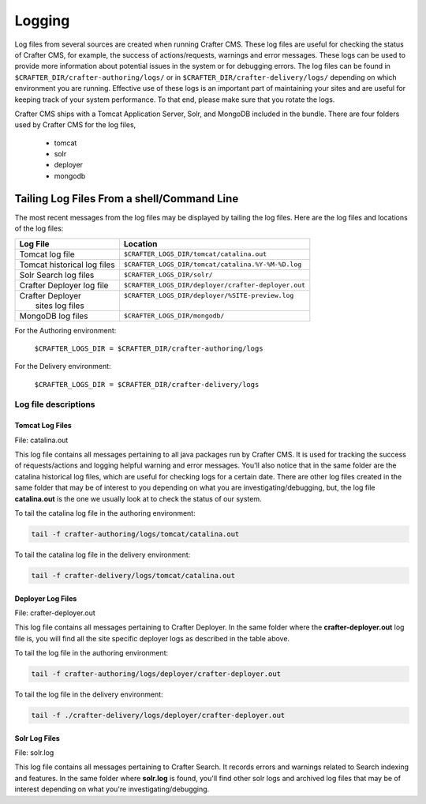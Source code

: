 .. _logging:

=======
Logging
=======

Log files from several sources are created when running Crafter CMS.  These log files are useful for checking the status of Crafter CMS, for example, the success of actions/requests, warnings and error messages.  These logs can be used to provide more information about potential issues in the system or for debugging errors.  The log files can be found in ``$CRAFTER_DIR/crafter-authoring/logs/`` or in ``$CRAFTER_DIR/crafter-delivery/logs/`` depending on which environment you are running.  Effective use of these logs is an important part of maintaining your sites and are useful for keeping track of your system performance.  To that end, please make sure that you rotate the logs.

Crafter CMS ships with a Tomcat Application Server, Solr, and MongoDB included in the bundle.  There are four folders used by Crafter CMS for the log files,

    - tomcat
    - solr
    - deployer
    - mongodb

-------------------------------------------
Tailing Log Files From a shell/Command Line
-------------------------------------------
The most recent messages from the log files may be displayed by tailing the log files.  Here are the log files and locations of the log files:

+------------------------------+-----------------------------------------------------------------+
|| Log File                    || Location                                                       |
+==============================+=================================================================+
|| Tomcat log file             || ``$CRAFTER_LOGS_DIR/tomcat/catalina.out``                      |
+------------------------------+-----------------------------------------------------------------+
|| Tomcat historical log files || ``$CRAFTER_LOGS_DIR/tomcat/catalina.%Y-%M-%D.log``             |
+------------------------------+-----------------------------------------------------------------+
|| Solr Search log files       || ``$CRAFTER_LOGS_DIR/solr/``                                    |
+------------------------------+-----------------------------------------------------------------+
|| Crafter Deployer log file   || ``$CRAFTER_LOGS_DIR/deployer/crafter-deployer.out``            |
+------------------------------+-----------------------------------------------------------------+
|| Crafter Deployer            || ``$CRAFTER_LOGS_DIR/deployer/%SITE-preview.log``               |
||     sites log files         ||                                                                |
+------------------------------+-----------------------------------------------------------------+
|| MongoDB log files           || ``$CRAFTER_LOGS_DIR/mongodb/``                                 |
+------------------------------+-----------------------------------------------------------------+

For the Authoring environment:

    ``$CRAFTER_LOGS_DIR = $CRAFTER_DIR/crafter-authoring/logs``

For the Delivery environment:

    ``$CRAFTER_LOGS_DIR = $CRAFTER_DIR/crafter-delivery/logs``

^^^^^^^^^^^^^^^^^^^^^
Log file descriptions
^^^^^^^^^^^^^^^^^^^^^

Tomcat Log Files
^^^^^^^^^^^^^^^^

File: catalina.out

This log file contains all messages pertaining to all java packages run by Crafter CMS.  It is used for tracking the success of requests/actions and logging helpful warning and error messages.  You'll also notice that in the same folder are the catalina historical log files, which are useful for checking logs for a certain date.  There are other log files created in the same folder that may be of interest to you depending on what you are investigating/debugging, but, the log file **catalina.out** is the one we usually look at to check the status of our system.

To tail the catalina log file in the authoring environment:

.. code-block:: bash

    tail -f crafter-authoring/logs/tomcat/catalina.out

To tail the catalina log file in the delivery environment:

.. code-block:: bash

    tail -f crafter-delivery/logs/tomcat/catalina.out

Deployer Log Files
^^^^^^^^^^^^^^^^^^

File: crafter-deployer.out

This log file contains all messages pertaining to Crafter Deployer.  In the same folder where the **crafter-deployer.out** log file is, you will find all the site specific deployer logs as described in the table above.

To tail the log file in the authoring environment:

.. code-block:: bash

    tail -f crafter-authoring/logs/deployer/crafter-deployer.out

To tail the log file in the delivery environment:

.. code-block:: bash

    tail -f ./crafter-delivery/logs/deployer/crafter-deployer.out

Solr Log Files
^^^^^^^^^^^^^^

File: solr.log

This log file contains all messages pertaining to Crafter Search.  It records errors and warnings related to Search indexing and features.  In the same folder where **solr.log** is found, you'll find other solr logs and archived log files that may be of interest depending on what you're investigating/debugging.
